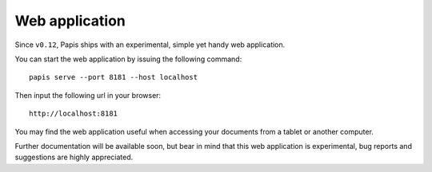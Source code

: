 Web application
===============

Since ``v0.12``, Papis ships with an experimental, simple yet handy web application.

You can start the web application by issuing the following command:

::

   papis serve --port 8181 --host localhost

Then input the following url in your browser:

::

   http://localhost:8181

You may find the web application useful when accessing your
documents from a tablet or another computer.

Further documentation will be available soon, but bear in mind
that this web application is experimental, bug reports and
suggestions are highly appreciated.

